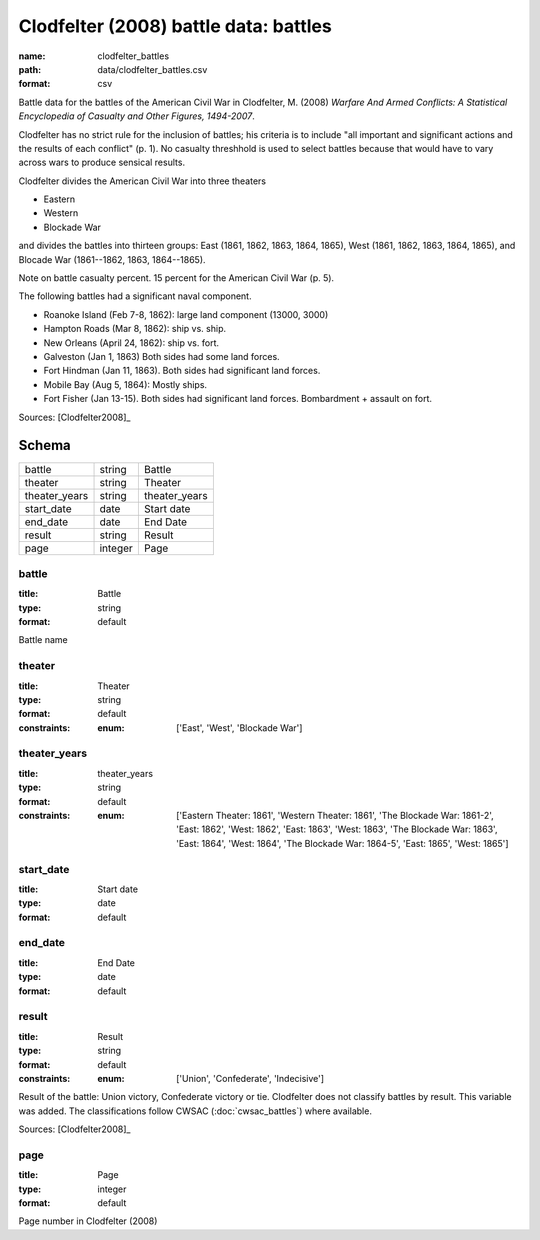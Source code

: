 ######################################
Clodfelter (2008) battle data: battles
######################################

:name: clodfelter_battles
:path: data/clodfelter_battles.csv
:format: csv

Battle data for the battles of the American Civil War in Clodfelter, M. (2008) *Warfare And Armed Conflicts: A Statistical
Encyclopedia of Casualty and Other Figures, 1494-2007*.

Clodfelter has no strict rule for the inclusion of battles; his criteria is to include "all important and significant actions and the results of each conflict" (p. 1).
No casualty threshhold is used to select battles because that would have to vary across wars to produce sensical results.

Clodfelter divides the American Civil War into three theaters

- Eastern
- Western
- Blockade War

and divides the battles into thirteen groups: East (1861, 1862, 1863, 1864, 1865), West (1861, 1862, 1863, 1864, 1865), and Blocade War (1861--1862, 1863, 1864--1865).

Note on battle casualty percent. 15 percent for the American Civil War (p. 5).

The following battles had a significant naval component.

-  Roanoke Island (Feb 7-8, 1862): large land component (13000, 3000)
-  Hampton Roads (Mar 8, 1862): ship vs. ship.
-  New Orleans (April 24, 1862): ship vs. fort.
-  Galveston (Jan 1, 1863) Both sides had some land forces.
-  Fort Hindman (Jan 11, 1863). Both sides had significant land forces.
-  Mobile Bay (Aug 5, 1864): Mostly ships.
-  Fort Fisher (Jan 13-15). Both sides had significant land forces.
   Bombardment + assault on fort.


Sources: [Clodfelter2008]_


Schema
======



=============  =======  =============
battle         string   Battle
theater        string   Theater
theater_years  string   theater_years
start_date     date     Start date
end_date       date     End Date
result         string   Result
page           integer  Page
=============  =======  =============

battle
------

:title: Battle
:type: string
:format: default


Battle name


       
theater
-------

:title: Theater
:type: string
:format: default
:constraints:
    :enum: ['East', 'West', 'Blockade War']
    




       
theater_years
-------------

:title: theater_years
:type: string
:format: default
:constraints:
    :enum: ['Eastern Theater: 1861', 'Western Theater: 1861', 'The Blockade War: 1861-2', 'East: 1862', 'West: 1862', 'East: 1863', 'West: 1863', 'The Blockade War: 1863', 'East: 1864', 'West: 1864', 'The Blockade War: 1864-5', 'East: 1865', 'West: 1865']
    




       
start_date
----------

:title: Start date
:type: date
:format: default





       
end_date
--------

:title: End Date
:type: date
:format: default





       
result
------

:title: Result
:type: string
:format: default
:constraints:
    :enum: ['Union', 'Confederate', 'Indecisive']
    

Result of the battle: Union victory, Confederate victory or tie.
Clodfelter does not classify battles by result. This variable was added. The classifications follow CWSAC (:doc:`cwsac_battles`) where available.

Sources: [Clodfelter2008]_

       
page
----

:title: Page
:type: integer
:format: default


Page number in Clodfelter (2008)


       

